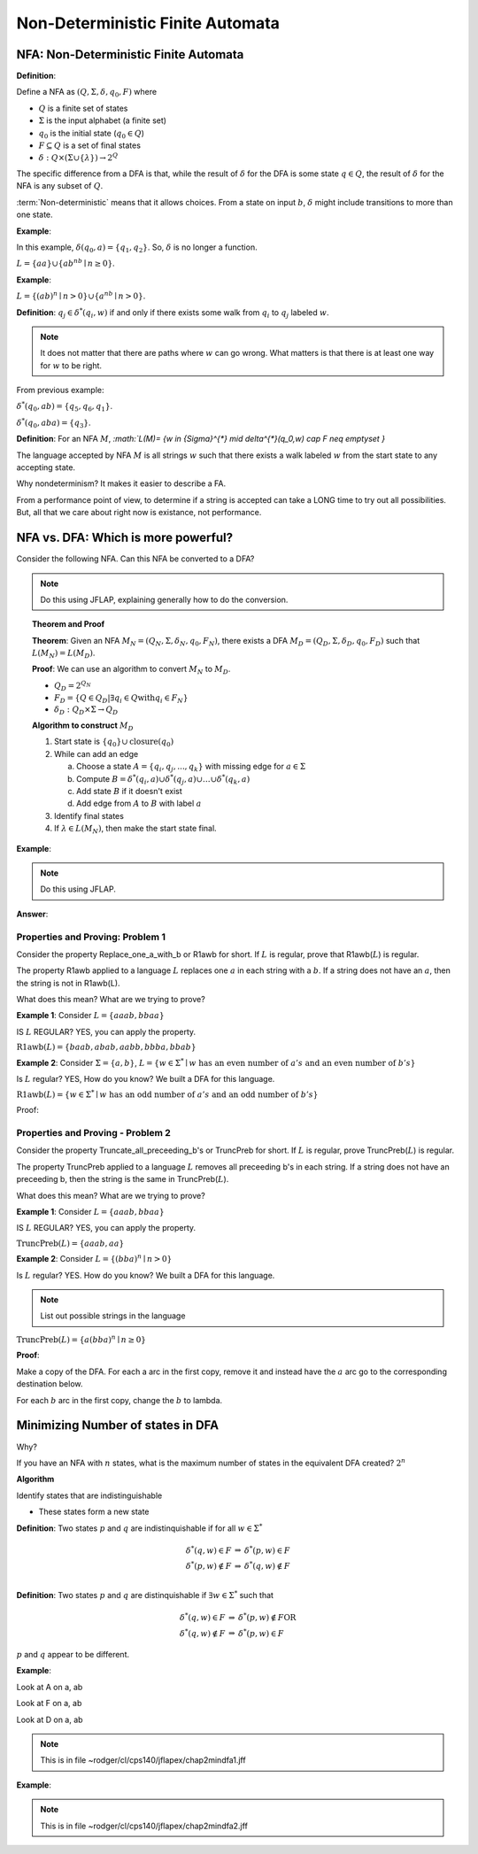 .. This file is part of the OpenDSA eTextbook project. See
.. http://algoviz.org/OpenDSA for more details.
.. Copyright (c) 2012-2016 by the OpenDSA Project Contributors, and
.. distributed under an MIT open source license.

.. avmetadata::
   :author: Susan Rodger and Cliff Shaffer
   :requires: Deterministic Finite Automata
   :satisfies: Non-deterministic Finite Automata
   :topic: Finite Automata

Non-Deterministic Finite Automata
=================================

NFA: Non-Deterministic Finite Automata
--------------------------------------

**Definition**:

Define a NFA as :math:`(Q, \Sigma, \delta, q_0, F)` where  

* :math:`Q` is a finite set of states
* :math:`\Sigma` is the input alphabet (a finite set) 
* :math:`q_0` is the initial state (:math:`q_0 \in Q`)
* :math:`F \subseteq Q` is a set of final states
* :math:`\delta: Q \times(\Sigma \cup \{\lambda\}) \rightarrow 2^Q`

The specific difference from a DFA is that, while the result of
:math:`\delta` for the DFA is some state :math:`q \in Q`, the result of
:math:`\delta` for the NFA is any subset of :math:`Q`.

:term:`Non-deterministic` means that it allows choices.
From a state on input :math:`b`, :math:`\delta` might include
transitions to more than one state.

**Example**:

.. odsafig:: Images/NFAexample.png
   :width: 400
   :align: center
   :capalign: justify
   :figwidth: 90%
   :alt: Basic NFA

   Example of NFA

In this example, :math:`\delta(q_0, a) = \{q_1, q_2\}`.
So, :math:`\delta` is no longer a function. 

:math:`L = \{aa\} \cup \{ab^nb \mid n \ge 0\}`.


**Example**:

:math:`L = \{(ab)^n \mid n>0\} \cup \{a^nb \mid n>0\}`.

.. odsafig:: Images/NFAexample2.png
   :width: 400
   :align: center
   :capalign: justify
   :figwidth: 90%
   :alt: Second NFA

   Second Example of NFA

**Definition**: :math:`q_j \in {\delta}^{*}(q_i,w)` if and only if
there exists some walk from :math:`q_i` to :math:`q_j` labeled :math:`w`.

.. note::

   It does not matter that there are paths where :math:`w` can go
   wrong.
   What matters is that there is at least one way for :math:`w` to be
   right.

From previous example:

:math:`\delta^{*}(q_0, ab) = \{q_5, q_6, q_1\}`.

:math:`\delta^{*}(q_0, aba) = \{q_3\}`. 

**Definition**: For an NFA :math:`M`,
`:math:`L(M)= \{w \in {\Sigma}^{*} \mid \delta^{*}(q_0,w) \cap F \neq \emptyset \}`

The language accepted by NFA :math:`M` is all strings :math:`w` such
that there exists a walk labeled :math:`w` from the start state to
any accepting state.

Why nondeterminism? It makes it easier to describe a FA.

From a performance point of view, to determine if a string is accepted
can take a LONG time to try out all possibilities.
But, all that we care about right now is existance, not performance.


NFA vs. DFA: Which is more powerful?
------------------------------------

Consider the following NFA.
Can this NFA be converted to a DFA?

.. odsafig:: Images/NFA2DFA.png
   :width: 300
   :align: center
   :capalign: justify
   :figwidth: 90%
   :alt: An NFA and equivalent DFA

   An NFA and equivalent DFA

.. note::

   Do this using JFLAP, explaining generally how to do the conversion.

.. topic:: Theorem and Proof

   **Theorem**: Given an NFA
   :math:`M_N = (Q_N, \Sigma, \delta_N, q_0, F_N)`,
   there exists a DFA :math:`M_D = (Q_D, \Sigma, \delta_D, q_0, F_D)`
   such that :math:`L(M_N) = L(M_D)`.

   **Proof**:
   We can use an algorithm to convert :math:`M_N` to :math:`M_D`.

   * :math:`Q_D = 2^{Q_N}` 

   * :math:`F_D = \{Q\in Q_D | \exists q_i \in Q \mathrm{with} q_i \in F_N \}` 

   * :math:`\delta_D : Q_D \times \Sigma \rightarrow Q_D`

   **Algorithm to construct** :math:`M_D`

   #. Start state is :math:`\{q_0\} \cup \mathrm{closure}(q_0)`

   #. While can add an edge

      a) Choose a state :math:`A = \{q_i, q_j, ..., q_k\}` with
         missing edge for :math:`a \in \Sigma` 
      b) Compute :math:`B = \delta^{*}(q_i, a) \cup
         \delta^{*}(q_j, a) \cup \ldots \cup \delta^{*}(q_k, a)`
      c) Add state :math:`B` if it doesn't exist
      d) Add edge from :math:`A` to :math:`B` with label :math:`a`

   #. Identify final states
   #. If :math:`\lambda \in L(M_N)`, then make the start state final.

**Example**:

.. odsafig:: Images/NFA2DFA2a.png
   :width: 400
   :align: center
   :capalign: justify
   :figwidth: 90%
   :alt: Another NFA to convert

   Another NFA to convert

.. note::

   Do this using JFLAP.

**Answer**:

.. odsafig:: Images/NFA2DFA2b.png
   :width: 500
   :align: center
   :capalign: justify
   :figwidth: 90%
   :alt: Converted DFA

   Converted DFA


Properties and Proving: Problem 1
~~~~~~~~~~~~~~~~~~~~~~~~~~~~~~~~~

Consider the property Replace_one_a_with_b or R1awb for short.
If :math:`L` is regular, prove that R1awb(:math:`L`) is regular. 

The property R1awb applied to a language :math:`L` replaces one
:math:`a` in each string with a :math:`b`.
If a string does not have an :math:`a`, then the string is not in 
R1awb(L). 

What does this mean? What are we trying to prove? 

**Example 1**: Consider :math:`L = \{aaab, bbaa\}` 

IS :math:`L` REGULAR? YES, you can apply the property. 

:math:`\mathrm{R1awb}(L) = \{baab, abab, aabb, bbba, bbab\}`

**Example 2**: Consider :math:`\Sigma=\{a, b\}`,
:math:`L = \{w \in \Sigma^{*} \mid w \mathrm{\ has\ an\ even\ number\ of\ } a's \mathrm{\ and\ an\ even\ number\ of\ } b's \}`

Is :math:`L` regular? YES, How do you know?
We built a DFA for this language. 

:math:`\mathrm{R1awb}(L) = \{w \in \Sigma^{*} \mid w \mathrm{\ has\ an\ odd\ number\ of\ } a's \mathrm{\ and\ an\ odd\ number\ of\ } b's\}` 

Proof:

.. odsafig:: Images/ch2prob1proof.png
   :width: 500
   :align: center
   :capalign: justify
   :figwidth: 90%
   :alt: Problem 1 proof

   Problem 1 proof


Properties and Proving - Problem 2
~~~~~~~~~~~~~~~~~~~~~~~~~~~~~~~~~~

Consider the property Truncate_all_preceeding_b's or TruncPreb for
short.
If :math:`L` is regular, prove TruncPreb(:math:`L`) is regular. 

The property TruncPreb applied to a language :math:`L` removes all
preceeding b's in each string.
If a string does not have an preceeding b,
then the string is the same in TruncPreb(:math:`L`).

What does this mean? What are we trying to prove? 

**Example 1**: Consider :math:`L = \{aaab, bbaa\}`

IS :math:`L` REGULAR? YES, you can apply the property. 

:math:`\mathrm{TruncPreb}(L) = \{aaab, aa\}`

**Example 2**: Consider :math:`L = \{(bba)^n \mid n > 0\}`

Is :math:`L` regular? YES.
How do you know? We built a DFA for this language. 

.. note::

   List out possible strings in the language 

:math:`\mathrm{TruncPreb}(L)= \{a(bba)^n \mid n \ge 0\}` 

**Proof**:

.. odsafig:: Images/ch2prob2proof.png
   :width: 500
   :align: center
   :capalign: justify
   :figwidth: 90%
   :alt: Problem 2 proof

   Problem 2 proof

Make a copy of the DFA.
For each a arc in the first copy, remove it and 
instead have the :math:`a` arc go to the corresponding destination
below.

For each :math:`b` arc in the first copy, change the :math:`b` to lambda.


Minimizing Number of states in DFA
----------------------------------

Why?

If you have an NFA with :math:`n` states, what is the maximum number 
of states in the equivalent DFA created? :math:`2^n` 

**Algorithm**

Identify states that are indistinguishable

* These states form a new state


**Definition**: Two states :math:`p` and :math:`q` are
indistinquishable if for all :math:`w \in \Sigma^*`

.. math::

   \begin{eqnarray*}
   \delta^*(q, w) \in F &\Rightarrow& \delta^*(p, w) \in F\\
   \delta^*(p, w) \not\in F &\Rightarrow& \delta^*(q, w) \not\in F\\
   \end{eqnarray*}

**Definition**: Two states :math:`p` and :math:`q` are distinquishable
if :math:`\exists w \in \Sigma^*` such that

.. math::

   \begin{eqnarray*}
   \delta^*(q, w)\in F &\Rightarrow& \delta^*(p, w) \not\in F \mathrm{OR}\\
   \delta^*(q, w) \not\in F &\Rightarrow& \delta^*(p, w) \in F
   \end{eqnarray*}

:math:`p` and :math:`q` appear to be different. 

**Example**:

Look at A on a, ab 

Look at F on a, ab 

Look at D on a, ab 

.. note::

   This is in file ~rodger/cl/cps140/jflapex/chap2mindfa1.jff 

.. odsafig:: Images/stmindfa1s.png
   :width: 500
   :align: center
   :capalign: justify
   :figwidth: 90%
   :alt: Minimization 1

   Minimization 1


**Example**:

.. note::
   
   This is in file ~rodger/cl/cps140/jflapex/chap2mindfa2.jff 

.. odsafig:: Images/stmindfa2s.png
   :width: 500
   :align: center
   :capalign: justify
   :figwidth: 90%
   :alt: Minimization 2

   Minimization 2
